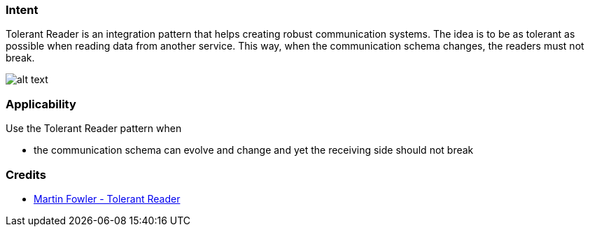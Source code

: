 === Intent

Tolerant Reader is an integration pattern that helps creating
robust communication systems. The idea is to be as tolerant as possible when
reading data from another service. This way, when the communication schema
changes, the readers must not break.

image:./etc/tolerant-reader.png[alt text]

=== Applicability

Use the Tolerant Reader pattern when

* the communication schema can evolve and change and yet the receiving side should not break

=== Credits

* http://martinfowler.com/bliki/TolerantReader.html[Martin Fowler - Tolerant Reader]